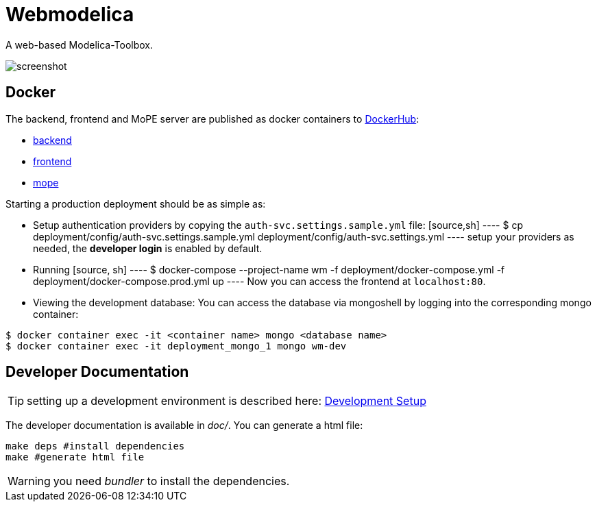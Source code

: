 = Webmodelica

A web-based Modelica-Toolbox.

image::doc/screenshot.png[]

== Docker
The backend, frontend and MoPE server are published as docker containers to https://hub.docker.com/u/thmmote[DockerHub]:

- https://hub.docker.com/r/thmmote/webmodelica[backend]
- https://hub.docker.com/r/thmmote/webmodelica-ui[frontend]
- https://hub.docker.com/r/thmmote/mope-server[mope]

Starting a production deployment should be as simple as:

- Setup authentication providers by copying the `auth-svc.settings.sample.yml` file:
  [source,sh]
  ----
  $ cp deployment/config/auth-svc.settings.sample.yml deployment/config/auth-svc.settings.yml
  ----
  setup your providers as needed, the *developer login* is enabled by default.

- Running
  [source, sh]
  ----
  $ docker-compose --project-name wm -f deployment/docker-compose.yml -f deployment/docker-compose.prod.yml up
  ----
Now you can access the frontend at `localhost:80`.

- Viewing the development database: You can access the database via mongoshell by logging into the corresponding mongo container:
[source,sh]
----
$ docker container exec -it <container name> mongo <database name>
$ docker container exec -it deployment_mongo_1 mongo wm-dev
----


== Developer Documentation

TIP: setting up a development environment is described here:
      link:doc/sections/dependencies.adoc[Development Setup]

The developer documentation is available in _doc/_.
You can generate a html file:

[source, sh]
----
make deps #install dependencies
make #generate html file
----

WARNING: you need _bundler_ to install the dependencies.
